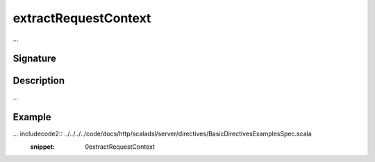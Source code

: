 .. _-extractRequestContext-:

extractRequestContext
=====================

...

Signature
---------

.. includecode2:: /../../akka-http-scala/src/main/scala/akka/http/scaladsl/server/directives/BasicDirectives.scala
   :snippet: extractRequestContext

Description
-----------

...

Example
-------

... includecode2:: ../../../../code/docs/http/scaladsl/server/directives/BasicDirectivesExamplesSpec.scala
   :snippet: 0extractRequestContext
